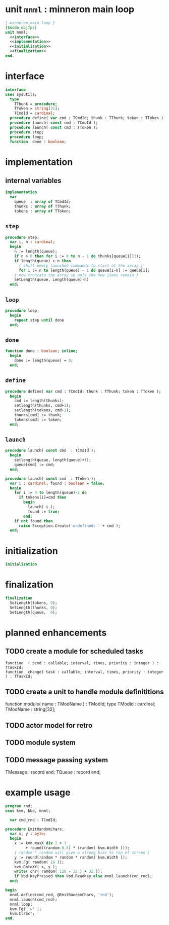 * unit =mnml= : minneron main loop
:PROPERTIES:
:TS:       <2013-05-15 10:13AM>
:ID:       k5kjxsw034g0
:END:
#+begin_src pascal :tangle ~/r/.gen/mnml.pas :noweb yes
  { minneron main loop }
  {$mode objfpc}
  unit mnml;
    <<interface>>
    <<implementation>>
    <<initialization>>
    <<finalization>>
  end.
#+end_src

* interface
:PROPERTIES:
:TS:       <2013-05-15 10:19AM>
:ID:       ab9hx2x034g0
:END:
#+name: interface
#+begin_src pascal
interface
uses sysutils;
  type
    TThunk = procedure;
    TToken = string[31];
    TCmdId = cardinal;
  procedure define( var cmd : TCmdId; thunk : TThunk; token : TToken );
  procedure launch( const cmd : TCmdId );
  procedure launch( const cmd : TToken );
  procedure step;
  procedure loop;
  function  done : boolean;
#+end_src

* implementation
:PROPERTIES:
:TS:       <2013-05-15 11:14AM>
:ID:       y8n1knz034g0
:END:
** internal variables
#+name: implementation
#+begin_src pascal
  implementation
    var
      queue  : array of TCmdId;
      thunks : array of TThunk;
      tokens : array of TToken;
  #+end_src

** =step=
:PROPERTIES:
:TS:       <2013-05-15 10:13AM>
:ID:       uxv9rtw034g0
:END:
#+name: implementation
#+begin_src pascal
  procedure step;
    var i, n : cardinal;
    begin
      n := length(queue);
      if n > 0 then for i := 0 to n - 1 do thunks[queue[i]]();
      if length(queue) > n then
        { shift newly launched commands to start of the array }
        for i := n to length(queue) - 1 do queue[i-n] := queue[i];
      { now truncate the array so only the new items remain }
      SetLength(queue, Length(queue)-n)
    end;
#+end_src

** =loop=
:PROPERTIES:
:TS:       <2013-05-15 10:02AM>
:ID:       vkn7ibw034g0
:END:
#+name: implementation
#+begin_src pascal
  procedure loop;
    begin
      repeat step until done
    end;
#+end_src
** =done=
:PROPERTIES:
:TS:       <2013-05-15 11:46AM>
:ID:       14ted41134g0
:END:
#+name: implementation
#+begin_src pascal
  function done : boolean; inline;
    begin
      done := length(queue) = 0;
    end;
#+end_src

** =define=
:PROPERTIES:
:TS:       <2013-05-15 11:46AM>
:ID:       hdeho31134g0
:END:
#+name: implementation
#+begin_src pascal
  procedure define( var cmd : TCmdId; thunk : TThunk; token : TToken );
    begin
      cmd := length(thunks);
      setlength(thunks, cmd+1);
      setlength(tokens, cmd+1);
      thunks[cmd] := thunk;
      tokens[cmd] := token;
    end;
#+end_src

** =launch=
:PROPERTIES:
:TS:       <2013-05-15 11:46AM>
:ID:       tey0a41134g0
:END:
#+name: implementation
#+begin_src pascal
  procedure launch( const cmd  : TCmdId );
    begin
      setlength(queue, length(queue)+1);
      queue[cmd] := cmd;
    end;
  
  procedure launch( const cmd  : TToken );
    var i : cardinal; found : boolean = false;
    begin
      for i := 0 to length(queue)-1 do
        if tokens[i]=cmd then 
          begin
            launch( i );
            found := true;
          end;
      if not found then
        raise Exception.Create('undefined: ' + cmd );
    end;
#+end_src

* initialization
:PROPERTIES:
:TS:       <2013-05-15 11:43AM>
:ID:       6a76cy0134g0
:END:
#+name: initialization
#+begin_src pascal
  initialization
#+end_src

* finalization
:PROPERTIES:
:TS:       <2013-05-15 11:44AM>
:ID:       m2i8w01134g0
:END:
#+name: finalization
#+begin_src pascal
  finalization
    SetLength(tokens, 0);
    SetLength(thunks, 0);
    SetLength(queue,  0);
#+end_src

* planned enhancements
:PROPERTIES:
:TS:       <2013-05-15 12:14PM>
:ID:       m2k24e2134g0
:END:
** TODO create a module for scheduled tasks
:PROPERTIES:
:TS:       <2013-05-15 10:47AM>
:ID:       ydr91ey034g0
:END:
#+begin_src recur
  function  ( pcmd : callable; interval, times, priority : integer ) : TTaskId;
  function  change( task : callable; interval, times, priority : integer ) : TTaskId;
#+end_src

** TODO create a unit to handle module definititions
:PROPERTIES:
:TS:       <2013-05-15 10:48AM>
:ID:       zqc4pey034g0
:END:
function  module( name : TModName  ) : TModId;
type TModId : cardinal;
TModName : string[32];

** TODO actor model for retro
:PROPERTIES:
:TS:       <2013-05-15 12:13PM>
:ID:       d5s2oc2134g0
:END:
** TODO module system
:PROPERTIES:
:TS:       <2013-05-15 12:13PM>
:ID:       8vdhed2134g0
:END:
** TODO message passing system
:PROPERTIES:
:TS:       <2013-05-15 12:14PM>
:ID:       pqdase2134g0
:END:
TMessage : record end;
TQueue   : record end;

* example usage
:PROPERTIES:
:TS:       <2013-05-15 09:41AM>
:ID:       oseegbv034g0
:END:
#+begin_src pascal :tangle ~/r/.gen/rnd.pas :noweb yes
  program rnd;
  uses kvm, kbd, mnml;
  
    var cmd_rnd : TCmdId;
  
  procedure EmitRandomChars;
    var x, y : byte;
    begin
      x := kvm.maxX div 2 + 1
           + round((random-0.5) * (random( kvm.Width )));
      { random * random will give a strong bias to top of screen }
      y := round(random * random * random( kvm.Width ));
      kvm.Fg( random( 16 ));
      kvm.GotoXY( x, y );
      write( chr( random( 128 - 32 ) + 32 ));
      if kbd.KeyPressed then kbd.ReadKey else mnml.launch(cmd_rnd);
    end;
  
  begin
    mnml.define(cmd_rnd, @EmitRandomChars, 'rnd');
    mnml.launch(cmd_rnd);
    mnml.loop;
    kvm.Fg( 'w' );
    kvm.ClrScr;
  end.
#+end_src
